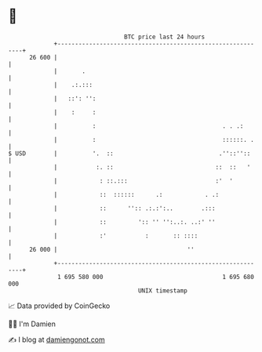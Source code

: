 * 👋

#+begin_example
                                    BTC price last 24 hours                    
                +------------------------------------------------------------+ 
         26 600 |                                                            | 
                |       .                                                    | 
                |    .:.:::                                                  | 
                |   ::': '':                                                 | 
                |    :     :                                                 | 
                |          :                                    . . .:       | 
                |          :                                    ::::::. .    | 
   $ USD        |          '.  ::                              .''::''::     | 
                |           :. ::                             ::  ::   '     | 
                |            : ::.:::                         :'  '          | 
                |            ::  ::::::      .:            . .:              | 
                |            ::      '':: .:.:':..        .:::               | 
                |            ::         ':: '' '':..:. ..:' ''               | 
                |            :'           :       :: ::::                    | 
         26 000 |                                     ''                     | 
                +------------------------------------------------------------+ 
                 1 695 580 000                                  1 695 680 000  
                                        UNIX timestamp                         
#+end_example
📈 Data provided by CoinGecko

🧑‍💻 I'm Damien

✍️ I blog at [[https://www.damiengonot.com][damiengonot.com]]
